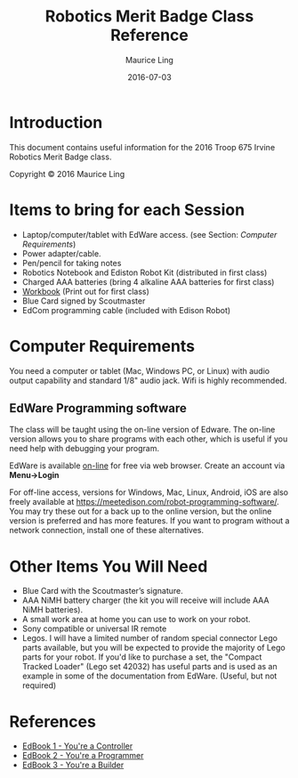 #+TITLE: Robotics Merit Badge Class Reference
#+AUTHOR: Maurice Ling
#+DATE: 2016-07-03

* Introduction
  This document contains useful information for the 
  2016 Troop 675 Irvine Robotics Merit Badge class.

  Copyright © 2016 Maurice Ling

* Items to bring for each Session
   - Laptop/computer/tablet with EdWare access. (see Section: [[Computer Requirements]])
   - Power adapter/cable.
   - Pen/pencil for taking notes
   - Robotics Notebook and Ediston Robot Kit (distributed in first class)
   - Charged AAA batteries (bring 4 alkaline AAA batteries for first class)
   - [[http://www.apu.edu/library/educationalprograms/stemnova/downloads/prerequisites/Robotics.pdf][Workbook]] (Print out for first class)
   - Blue Card signed by Scoutmaster
   - EdCom programming cable (included with Edison Robot)

* Computer Requirements

  You need a computer or tablet (Mac, Windows PC, or Linux) with audio output
  capability and standard 1/8" audio jack.  Wifi is highly recommended.

** EdWare Programming software

   The class will be taught using the on-line version of Edware.  The on-line 
   version allows you to share programs with each other, which is useful
   if you need help with debugging your program.

   EdWare is available [[http://edwareapp.com/?_ga%3D1.185565985.982237356.1463279107#][on-line]] for free via web browser.  Create an account via 
   *Menu->Login*

   For off-line access, versions for Windows, Mac, Linux, Android, iOS
   are also freely available at
   https://meetedison.com/robot-programming-software/.  You may try
   these out for a back up to the online version, but the online version is preferred 
   and has more features.  If you want to program without a network connection,
   install one of these alternatives.

* Other Items You Will Need
  - Blue Card with the Scoutmaster’s signature.
  - AAA NiMH battery charger (the kit you will receive will include
    AAA NiMH batteries).
  - A small work area at home you can use to work on your robot.
  - Sony compatible or universal IR remote
  - Legos.  I will have a limited number of random special connector Lego
    parts available, but you will be expected to provide the
    majority of Lego parts for your robot.  If you'd like to
    purchase a set, the "Compact Tracked Loader" (Lego set 42032)
    has useful parts and is used as an example in some of the
    documentation from EdWare. (Useful, but not required)

* References
  - [[https://meetedison.com/content/EdBooks/EdBook1-Your-EdVenture-into-Robotics-You-re-a-Controller.pdf][EdBook 1 - You're a Controller]]
  - [[https://meetedison.com/content/EdBooks/EdBook2-Your-EdVenture-into-Robotics-You-re-a-Programmer.pdf][EdBook 2 - You're a Programmer]]
  - [[https://meetedison.com/content/EdBooks/EdBook3-Your-EdVenture-into-Robotics-You-re-a-Builder.pdf][EdBook 3 - You're a Builder]]


